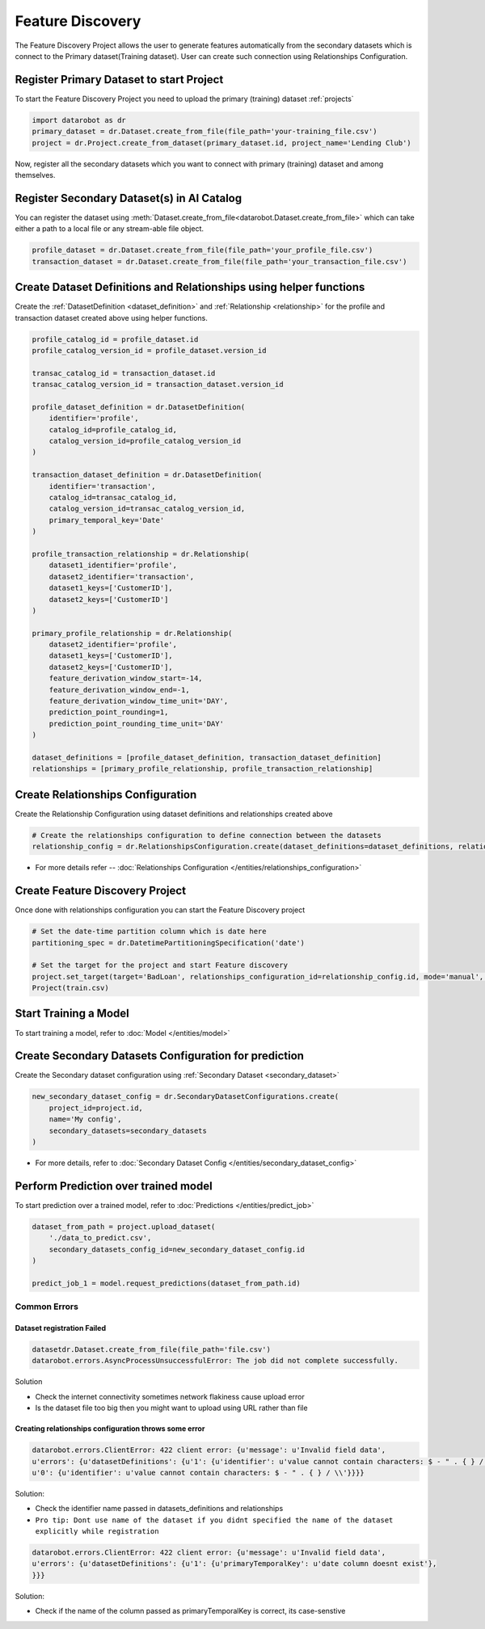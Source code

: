 .. _feature_discovery:

#################
Feature Discovery
#################
The Feature Discovery Project allows the user to generate features automatically
from the secondary datasets which is connect to the Primary dataset(Training dataset).
User can create such connection using Relationships Configuration.

Register Primary Dataset to start Project
*****************************************
To start the Feature Discovery Project you need to upload the primary (training) dataset
:ref:`projects`

.. code-block:: python

    import datarobot as dr
    primary_dataset = dr.Dataset.create_from_file(file_path='your-training_file.csv')
    project = dr.Project.create_from_dataset(primary_dataset.id, project_name='Lending Club')

Now, register all the secondary datasets which you want to connect with primary (training) dataset
and among themselves.

Register Secondary Dataset(s) in AI Catalog
*******************************************
You can register the dataset using
:meth:`Dataset.create_from_file<datarobot.Dataset.create_from_file>` which can take either a path to a
local file or any stream-able file object.

.. code-block:: python

    profile_dataset = dr.Dataset.create_from_file(file_path='your_profile_file.csv')
    transaction_dataset = dr.Dataset.create_from_file(file_path='your_transaction_file.csv')

Create Dataset Definitions and Relationships using helper functions
*******************************************************************

Create the :ref:`DatasetDefinition <dataset_definition>` and :ref:`Relationship <relationship>` for the profile and transaction dataset created above using helper functions.

.. code-block:: python

    profile_catalog_id = profile_dataset.id
    profile_catalog_version_id = profile_dataset.version_id

    transac_catalog_id = transaction_dataset.id
    transac_catalog_version_id = transaction_dataset.version_id

    profile_dataset_definition = dr.DatasetDefinition(
        identifier='profile',
        catalog_id=profile_catalog_id,
        catalog_version_id=profile_catalog_version_id
    )

    transaction_dataset_definition = dr.DatasetDefinition(
        identifier='transaction',
        catalog_id=transac_catalog_id,
        catalog_version_id=transac_catalog_version_id,
        primary_temporal_key='Date'
    )

    profile_transaction_relationship = dr.Relationship(
        dataset1_identifier='profile',
        dataset2_identifier='transaction',
        dataset1_keys=['CustomerID'],
        dataset2_keys=['CustomerID']
    )

    primary_profile_relationship = dr.Relationship(
        dataset2_identifier='profile',
        dataset1_keys=['CustomerID'],
        dataset2_keys=['CustomerID'],
        feature_derivation_window_start=-14,
        feature_derivation_window_end=-1,
        feature_derivation_window_time_unit='DAY',
        prediction_point_rounding=1,
        prediction_point_rounding_time_unit='DAY'
    )

    dataset_definitions = [profile_dataset_definition, transaction_dataset_definition]
    relationships = [primary_profile_relationship, profile_transaction_relationship]

Create Relationships Configuration
**********************************

Create the Relationship Configuration using dataset definitions and relationships created above


.. code-block:: python

    # Create the relationships configuration to define connection between the datasets
    relationship_config = dr.RelationshipsConfiguration.create(dataset_definitions=dataset_definitions, relationships=relationships)

* For more details refer -- :doc:`Relationships Configuration </entities/relationships_configuration>`

Create Feature Discovery Project
********************************

Once done with relationships configuration you can start the Feature Discovery project

.. code-block:: python

    # Set the date-time partition column which is date here
    partitioning_spec = dr.DatetimePartitioningSpecification('date')

    # Set the target for the project and start Feature discovery
    project.set_target(target='BadLoan', relationships_configuration_id=relationship_config.id, mode='manual', partitioning_method=partitioning_spec)
    Project(train.csv)


Start Training a Model
**********************

To start training a model, refer to :doc:`Model </entities/model>`

Create Secondary Datasets Configuration for prediction
******************************************************

Create the Secondary dataset configuration using :ref:`Secondary Dataset <secondary_dataset>`


.. code-block:: python

    new_secondary_dataset_config = dr.SecondaryDatasetConfigurations.create(
        project_id=project.id,
        name='My config',
        secondary_datasets=secondary_datasets
    )

* For more details, refer to :doc:`Secondary Dataset Config </entities/secondary_dataset_config>`

Perform Prediction over trained model
*************************************
To start prediction over a trained model, refer to :doc:`Predictions </entities/predict_job>`

.. code-block:: python

    dataset_from_path = project.upload_dataset(
        './data_to_predict.csv',
        secondary_datasets_config_id=new_secondary_dataset_config.id
    )

    predict_job_1 = model.request_predictions(dataset_from_path.id)

Common Errors
-------------
Dataset registration Failed
^^^^^^^^^^^^^^^^^^^^^^^^^^^

.. code-block:: python

    datasetdr.Dataset.create_from_file(file_path='file.csv')
    datarobot.errors.AsyncProcessUnsuccessfulError: The job did not complete successfully.

Solution

* Check the internet connectivity sometimes network flakiness cause upload error
* Is the dataset file too big then you might want to upload using URL rather than file


Creating relationships configuration throws some error
^^^^^^^^^^^^^^^^^^^^^^^^^^^^^^^^^^^^^^^^^^^^^^^^^^^^^^

.. code-block:: python

    datarobot.errors.ClientError: 422 client error: {u'message': u'Invalid field data',
    u'errors': {u'datasetDefinitions': {u'1': {u'identifier': u'value cannot contain characters: $ - " . { } / \\'},
    u'0': {u'identifier': u'value cannot contain characters: $ - " . { } / \\'}}}}

Solution:

* Check the identifier name passed in datasets_definitions and relationships
* ``Pro tip: Dont use name of the dataset if you didnt specified the name of the dataset explicitly while registration``

.. code-block:: python

    datarobot.errors.ClientError: 422 client error: {u'message': u'Invalid field data',
    u'errors': {u'datasetDefinitions': {u'1': {u'primaryTemporalKey': u'date column doesnt exist'},
    }}}

Solution:

* Check if the name of the column passed as primaryTemporalKey is correct, its case-senstive